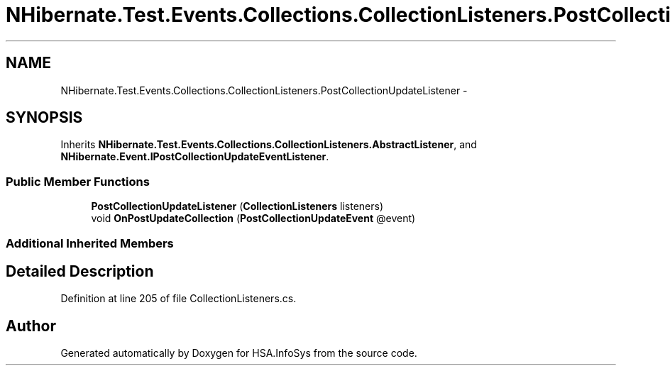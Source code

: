 .TH "NHibernate.Test.Events.Collections.CollectionListeners.PostCollectionUpdateListener" 3 "Fri Jul 5 2013" "Version 1.0" "HSA.InfoSys" \" -*- nroff -*-
.ad l
.nh
.SH NAME
NHibernate.Test.Events.Collections.CollectionListeners.PostCollectionUpdateListener \- 
.SH SYNOPSIS
.br
.PP
.PP
Inherits \fBNHibernate\&.Test\&.Events\&.Collections\&.CollectionListeners\&.AbstractListener\fP, and \fBNHibernate\&.Event\&.IPostCollectionUpdateEventListener\fP\&.
.SS "Public Member Functions"

.in +1c
.ti -1c
.RI "\fBPostCollectionUpdateListener\fP (\fBCollectionListeners\fP listeners)"
.br
.ti -1c
.RI "void \fBOnPostUpdateCollection\fP (\fBPostCollectionUpdateEvent\fP @event)"
.br
.in -1c
.SS "Additional Inherited Members"
.SH "Detailed Description"
.PP 
Definition at line 205 of file CollectionListeners\&.cs\&.

.SH "Author"
.PP 
Generated automatically by Doxygen for HSA\&.InfoSys from the source code\&.
